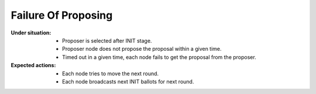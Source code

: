 ================================================================================
Failure Of Proposing
================================================================================

:Under situation:

    * Proposer is selected after INIT stage.
    * Proposer node does not propose the proposal within a given time.
    * Timed out in a given time, each node fails to get the proposal from the proposer.

:Expected actions:

    * Each node tries to move the next round.
    * Each node broadcasts next INIT ballots for next round.

